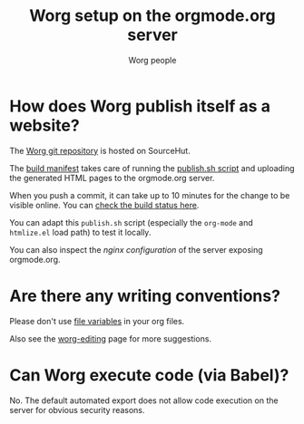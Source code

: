 #+TITLE:      Worg setup on the orgmode.org server
#+AUTHOR:     Worg people
#+STARTUP:    align fold nodlcheck hidestars oddeven lognotestate
#+SEQ_TODO:   TODO(t) INPROGRESS(i) WAITING(w@) | DONE(d) CANCELED(c@)
#+TAGS:       Write(w) Update(u) Fix(f) Check(c)
#+LANGUAGE:   en
#+PRIORITIES: A C B
#+CATEGORY:   worg
#+OPTIONS:    H:3 num:nil toc:nil \n:nil ::t |:t ^:t -:t f:t *:t tex:t d:(HIDE) tags:not-in-toc
#+HTML_LINK_UP:    index.html
#+HTML_LINK_HOME:  https://orgmode.org/worg/

# This file is released by its authors and contributors under the GNU
# Free Documentation license v1.3 or later, code examples are released
# under the GNU General Public License v3 or later.

* How does Worg publish itself as a website?

The [[https://git.sr.ht/~bzg/worg][Worg git repository]] is hosted on SourceHut.

The [[https://git.sr.ht/~bzg/worg/tree/master/item/.build.yml][build manifest]] takes care of running the [[https://git.sr.ht/~bzg/worg/tree/master/item/publish.sh][publish.sh script]] and
uploading the generated HTML pages to the orgmode.org server.

When you push a commit, it can take up to 10 minutes for the change to
be visible online.  You can [[https://builds.sr.ht/~bzg/worg][check the build status here]].

You can adapt this =publish.sh= script (especially the =org-mode= and
=htmlize.el= load path) to test it locally.

You can also inspect the [[nginx.conf][nginx configuration]] of the server exposing
orgmode.org.

* Are there any writing conventions?

Please don't use [[http://www.gnu.org/software/emacs/manual/html_node/emacs/Specifying-File-Variables.html#Specifying-File-Variables][file variables]] in your org files.

Also see the [[file:worg-editing.org][worg-editing]] page for more suggestions.

* Can Worg execute code (via Babel)?

No.  The default automated export does not allow code execution on the
server for obvious security reasons.
